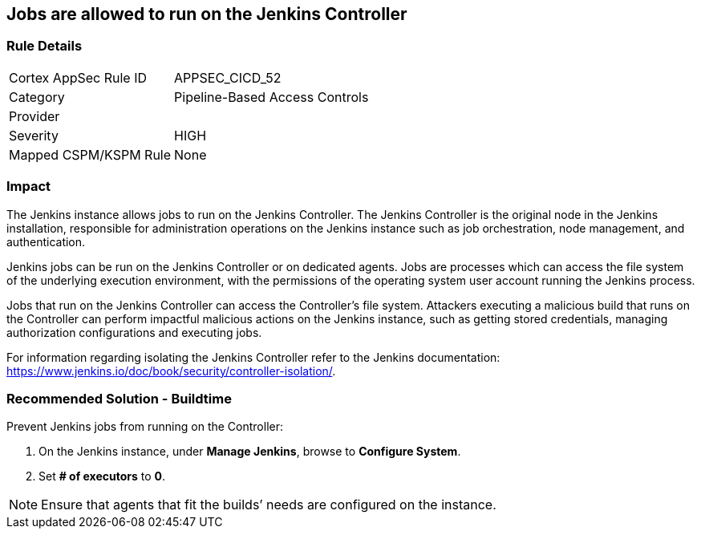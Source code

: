 == Jobs are allowed to run on the Jenkins Controller

=== Rule Details

[cols="1,2"]
|===
|Cortex AppSec Rule ID |APPSEC_CICD_52
|Category |Pipeline-Based Access Controls
|Provider |
|Severity |HIGH
|Mapped CSPM/KSPM Rule |None
|===


=== Impact
The Jenkins instance allows jobs to run on the Jenkins Controller.
The Jenkins Controller is the original node in the Jenkins installation, responsible for administration operations on the Jenkins instance such as job orchestration, node management, and authentication.

Jenkins jobs can be run on the Jenkins Controller or on dedicated agents. Jobs are processes which can access the file system of the underlying execution environment, with the permissions of the operating system user account running the Jenkins process.

Jobs that run on the Jenkins Controller can access the Controller’s file system. Attackers executing a malicious build that runs on the Controller can perform impactful malicious actions on the Jenkins instance, such as getting stored credentials, managing authorization configurations and executing jobs.

For information regarding isolating the Jenkins Controller refer to the Jenkins documentation: https://www.jenkins.io/doc/book/security/controller-isolation/.

=== Recommended Solution - Buildtime

Prevent Jenkins jobs from running on the Controller:
 
. On the Jenkins instance, under **Manage Jenkins**, browse to **Configure System**.
. Set **# of executors** to **0**.

NOTE: Ensure that agents that fit the builds’ needs are configured on the instance.





